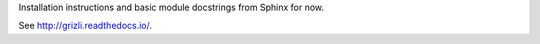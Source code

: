 Installation instructions and basic module docstrings from Sphinx for now.

See http://grizli.readthedocs.io/.
